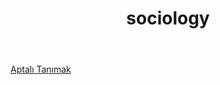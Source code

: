 :PROPERTIES:
:ID:       3787f6f9-ef8e-4bbd-b510-5b1c2badb1f6
:END:
#+TITLE: sociology
#+STARTUP: overview
#+ROAM_TAGS: area index
#+CREATED: [2021-06-13 Paz]
#+LAST_MODIFIED: [2021-06-13 Paz 20:42]

[[file:20210613052315-aptalı_tanımak.org][Aptalı Tanımak]]

